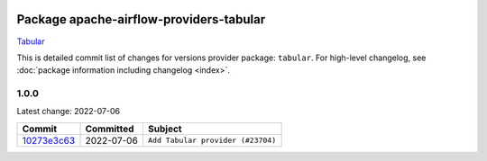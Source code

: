 
 .. Licensed to the Apache Software Foundation (ASF) under one
    or more contributor license agreements.  See the NOTICE file
    distributed with this work for additional information
    regarding copyright ownership.  The ASF licenses this file
    to you under the Apache License, Version 2.0 (the
    "License"); you may not use this file except in compliance
    with the License.  You may obtain a copy of the License at

 ..   http://www.apache.org/licenses/LICENSE-2.0

 .. Unless required by applicable law or agreed to in writing,
    software distributed under the License is distributed on an
    "AS IS" BASIS, WITHOUT WARRANTIES OR CONDITIONS OF ANY
    KIND, either express or implied.  See the License for the
    specific language governing permissions and limitations
    under the License.


Package apache-airflow-providers-tabular
------------------------------------------------------

`Tabular <https://tabular.io/>`__


This is detailed commit list of changes for versions provider package: ``tabular``.
For high-level changelog, see :doc:`package information including changelog <index>`.



1.0.0
.....

Latest change: 2022-07-06

=================================================================================================  ===========  =================================
Commit                                                                                             Committed    Subject
=================================================================================================  ===========  =================================
`10273e3c63 <https://github.com/apache/airflow/commit/10273e3c63e879c7d7f9e1039f0f32bb828fac3d>`_  2022-07-06   ``Add Tabular provider (#23704)``
=================================================================================================  ===========  =================================
